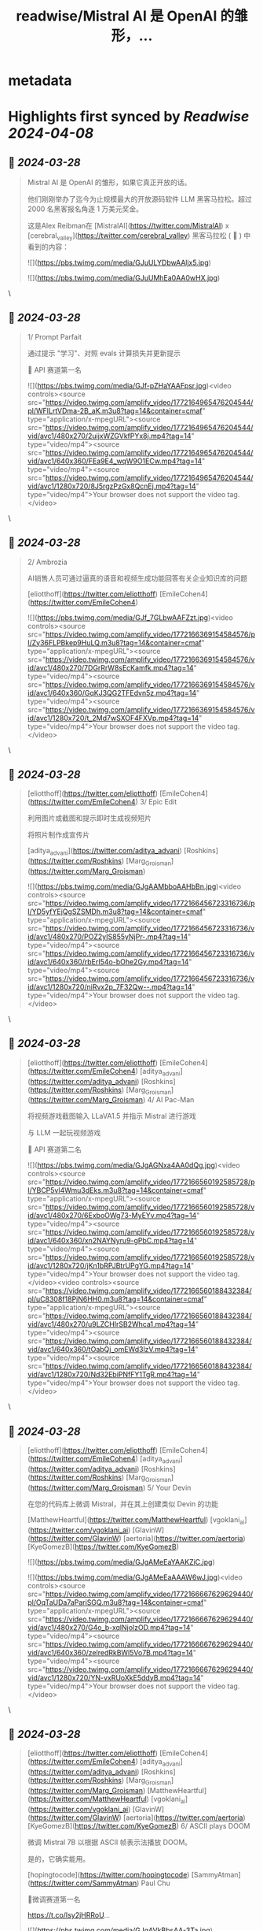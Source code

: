 :PROPERTIES:
:title: readwise/Mistral AI 是 OpenAI 的雏形，...
:END:


* metadata
:PROPERTIES:
:author: [[FinanceYF5 on Twitter]]
:full-title: "Mistral AI 是 OpenAI 的雏形，..."
:category: [[tweets]]
:url: https://twitter.com/FinanceYF5/status/1773173834964676745
:image-url: https://pbs.twimg.com/profile_images/1666998690937192448/ryhXQzH4.jpg
:END:

* Highlights first synced by [[Readwise]] [[2024-04-08]]
** 📌 [[2024-03-28]]
#+BEGIN_QUOTE
Mistral AI 是 OpenAI 的雏形，如果它真正开放的话。

他们刚刚举办了迄今为止规模最大的开放源码软件 LLM 黑客马拉松。超过 2000 名黑客报名角逐 1 万美元奖金。

这是Alex Reibman在 [MistralAI](https://twitter.com/MistralAI) x [cerebral_valley](https://twitter.com/cerebral_valley) 黑客马拉松 ( 🧵 ) 中看到的内容： 

![](https://pbs.twimg.com/media/GJuULYDbwAAljx5.jpg) 

![](https://pbs.twimg.com/media/GJuUMhEa0AA0wHX.jpg) 
#+END_QUOTE\
** 📌 [[2024-03-28]]
#+BEGIN_QUOTE
1/ Prompt Parfait

通过提示 "学习"、对照 evals 计算损失并更新提示

🥇 API 赛道第一名

![](https://pbs.twimg.com/media/GJf-pZHaYAAFpsr.jpg)<video controls><source src="https://video.twimg.com/amplify_video/1772164965476204544/pl/WFlLrtVDma-2B_aK.m3u8?tag=14&container=cmaf" type="application/x-mpegURL"><source src="https://video.twimg.com/amplify_video/1772164965476204544/vid/avc1/480x270/2uijxWZGVkfPYx8j.mp4?tag=14" type="video/mp4"><source src="https://video.twimg.com/amplify_video/1772164965476204544/vid/avc1/640x360/FEa9E4_wqW9O1ECw.mp4?tag=14" type="video/mp4"><source src="https://video.twimg.com/amplify_video/1772164965476204544/vid/avc1/1280x720/8J5rgzPzGx8QcnEj.mp4?tag=14" type="video/mp4">Your browser does not support the video tag.</video> 
#+END_QUOTE\
** 📌 [[2024-03-28]]
#+BEGIN_QUOTE
2/ Ambrozia

AI销售人员可通过逼真的语音和视频生成功能回答有关企业知识库的问题 

[eliotthoff](https://twitter.com/eliotthoff) [EmileCohen4](https://twitter.com/EmileCohen4)



![](https://pbs.twimg.com/media/GJf_7GLbwAAFZzt.jpg)<video controls><source src="https://video.twimg.com/amplify_video/1772166369154584576/pl/Zy36FLPBkep9HuLQ.m3u8?tag=14&container=cmaf" type="application/x-mpegURL"><source src="https://video.twimg.com/amplify_video/1772166369154584576/vid/avc1/480x270/7DGrRrW8sEcKamfk.mp4?tag=14" type="video/mp4"><source src="https://video.twimg.com/amplify_video/1772166369154584576/vid/avc1/640x360/GqKJ3QG2TFEdvn5z.mp4?tag=14" type="video/mp4"><source src="https://video.twimg.com/amplify_video/1772166369154584576/vid/avc1/1280x720/t_2Md7wSXOF4FXVp.mp4?tag=14" type="video/mp4">Your browser does not support the video tag.</video> 
#+END_QUOTE\
** 📌 [[2024-03-28]]
#+BEGIN_QUOTE
[eliotthoff](https://twitter.com/eliotthoff) [EmileCohen4](https://twitter.com/EmileCohen4) 3/ Epic Edit

利用图片或截图和提示即时生成视频短片

将照片制作成宣传片

[aditya_advani](https://twitter.com/aditya_advani) [Roshkins](https://twitter.com/Roshkins) [Marg_Groisman](https://twitter.com/Marg_Groisman)


![](https://pbs.twimg.com/media/GJgAAMbboAAHbBn.jpg)<video controls><source src="https://video.twimg.com/amplify_video/1772166456723316736/pl/YD5yfYEjQgSZSMDh.m3u8?tag=14&container=cmaf" type="application/x-mpegURL"><source src="https://video.twimg.com/amplify_video/1772166456723316736/vid/avc1/480x270/POZ2yIS855yNjPr-.mp4?tag=14" type="video/mp4"><source src="https://video.twimg.com/amplify_video/1772166456723316736/vid/avc1/640x360/rbErI54o-bOhe2Gy.mp4?tag=14" type="video/mp4"><source src="https://video.twimg.com/amplify_video/1772166456723316736/vid/avc1/1280x720/niRvx2p_7F32Qw--.mp4?tag=14" type="video/mp4">Your browser does not support the video tag.</video> 
#+END_QUOTE\
** 📌 [[2024-03-28]]
#+BEGIN_QUOTE
[eliotthoff](https://twitter.com/eliotthoff) [EmileCohen4](https://twitter.com/EmileCohen4) [aditya_advani](https://twitter.com/aditya_advani) [Roshkins](https://twitter.com/Roshkins) [Marg_Groisman](https://twitter.com/Marg_Groisman) 4/ AI Pac-Man

将视频游戏截图输入 LLaVA1.5 并指示 Mistral 进行游戏

与 LLM 一起玩视频游戏

🥈 API 赛道第二名

![](https://pbs.twimg.com/media/GJgAGNxa4AA0dQg.jpg)<video controls><source src="https://video.twimg.com/amplify_video/1772166560192585728/pl/YBCP5vl4Wmu3dEks.m3u8?tag=14&container=cmaf" type="application/x-mpegURL"><source src="https://video.twimg.com/amplify_video/1772166560192585728/vid/avc1/480x270/6ExboOWg73-MyEYv.mp4?tag=14" type="video/mp4"><source src="https://video.twimg.com/amplify_video/1772166560192585728/vid/avc1/640x360/xn2NAYNyru9-gPbC.mp4?tag=14" type="video/mp4"><source src="https://video.twimg.com/amplify_video/1772166560192585728/vid/avc1/1280x720/jKn1bRPJBtrUPgYG.mp4?tag=14" type="video/mp4">Your browser does not support the video tag.</video><video controls><source src="https://video.twimg.com/amplify_video/1772166560188432384/pl/uC8308f18PjN6HH0.m3u8?tag=14&container=cmaf" type="application/x-mpegURL"><source src="https://video.twimg.com/amplify_video/1772166560188432384/vid/avc1/480x270/u9LZCHIrSB2Whca1.mp4?tag=14" type="video/mp4"><source src="https://video.twimg.com/amplify_video/1772166560188432384/vid/avc1/640x360/tOabQj_omEWd3lzV.mp4?tag=14" type="video/mp4"><source src="https://video.twimg.com/amplify_video/1772166560188432384/vid/avc1/1280x720/Nd32EbiPNfFY1TgR.mp4?tag=14" type="video/mp4">Your browser does not support the video tag.</video> 
#+END_QUOTE\
** 📌 [[2024-03-28]]
#+BEGIN_QUOTE
[eliotthoff](https://twitter.com/eliotthoff) [EmileCohen4](https://twitter.com/EmileCohen4) [aditya_advani](https://twitter.com/aditya_advani) [Roshkins](https://twitter.com/Roshkins) [Marg_Groisman](https://twitter.com/Marg_Groisman) 5/ Your Devin

在您的代码库上微调 Mistral，并在其上创建类似 Devin 的功能 

[MatthewHeartful](https://twitter.com/MatthewHeartful) [vgoklani_ai](https://twitter.com/vgoklani_ai) [GlavinW](https://twitter.com/GlavinW) [aertoria](https://twitter.com/aertoria) [KyeGomezB](https://twitter.com/KyeGomezB)



![](https://pbs.twimg.com/media/GJgAMeEaYAAKZiC.jpg) 

![](https://pbs.twimg.com/media/GJgAMeEaAAAW6wJ.jpg)<video controls><source src="https://video.twimg.com/amplify_video/1772166667629629440/pl/OqTaUDa7aPariSGQ.m3u8?tag=14&container=cmaf" type="application/x-mpegURL"><source src="https://video.twimg.com/amplify_video/1772166667629629440/vid/avc1/480x270/G4o_b-xqlNjolzOD.mp4?tag=14" type="video/mp4"><source src="https://video.twimg.com/amplify_video/1772166667629629440/vid/avc1/640x360/zelredRkBWl5Vo7B.mp4?tag=14" type="video/mp4"><source src="https://video.twimg.com/amplify_video/1772166667629629440/vid/avc1/1280x720/YN-vxRUoXkE5ddyB.mp4?tag=14" type="video/mp4">Your browser does not support the video tag.</video> 
#+END_QUOTE\
** 📌 [[2024-03-28]]
#+BEGIN_QUOTE
[eliotthoff](https://twitter.com/eliotthoff) [EmileCohen4](https://twitter.com/EmileCohen4) [aditya_advani](https://twitter.com/aditya_advani) [Roshkins](https://twitter.com/Roshkins) [Marg_Groisman](https://twitter.com/Marg_Groisman) [MatthewHeartful](https://twitter.com/MatthewHeartful) [vgoklani_ai](https://twitter.com/vgoklani_ai) [GlavinW](https://twitter.com/GlavinW) [aertoria](https://twitter.com/aertoria) [KyeGomezB](https://twitter.com/KyeGomezB) 6/ ASCII plays DOOM

微调 Mistral 7B 以根据 ASCII 帧表示法播放 DOOM。

是的，它确实能用。

[hopingtocode](https://twitter.com/hopingtocode) [SammyAtman](https://twitter.com/SammyAtman) Paul Chu

🥇微调赛道第一名

https://t.co/Isy2jHRRoU…

![](https://pbs.twimg.com/media/GJgAVkBbsAA-3Ta.jpg) 

![](https://pbs.twimg.com/media/GJgAVj7a4AAlssD.jpg)<video controls><source src="https://video.twimg.com/amplify_video/1772166823850721280/pl/oqRTTo0w00ktSU6F.m3u8?tag=14&container=cmaf" type="application/x-mpegURL"><source src="https://video.twimg.com/amplify_video/1772166823850721280/vid/avc1/480x270/r3Ld0rmn8k3kSNJn.mp4?tag=14" type="video/mp4"><source src="https://video.twimg.com/amplify_video/1772166823850721280/vid/avc1/640x360/CZyDfTjpBIarNn--.mp4?tag=14" type="video/mp4"><source src="https://video.twimg.com/amplify_video/1772166823850721280/vid/avc1/1280x720/GWm1kifqlL1DXSjK.mp4?tag=14" type="video/mp4">Your browser does not support the video tag.</video> 
#+END_QUOTE\
** 📌 [[2024-03-28]]
#+BEGIN_QUOTE
[eliotthoff](https://twitter.com/eliotthoff) [EmileCohen4](https://twitter.com/EmileCohen4) [aditya_advani](https://twitter.com/aditya_advani) [Roshkins](https://twitter.com/Roshkins) [Marg_Groisman](https://twitter.com/Marg_Groisman) [MatthewHeartful](https://twitter.com/MatthewHeartful) [vgoklani_ai](https://twitter.com/vgoklani_ai) [GlavinW](https://twitter.com/GlavinW) [aertoria](https://twitter.com/aertoria) [KyeGomezB](https://twitter.com/KyeGomezB) [hopingtocode](https://twitter.com/hopingtocode) [SammyAtman](https://twitter.com/SammyAtman) 7/ Codex

在 50k 篇研究论文上对 Mistral 7B 进行微调，以实现无监督学习，并根据上下文主题生成新的学术论文

🥈 微调赛道第二名


![](https://pbs.twimg.com/media/GJgAcSaaEAAV68p.jpg)<video controls><source src="https://video.twimg.com/amplify_video/1772166939378696192/pl/1OZ-eKyZ4GNYuxXU.m3u8?tag=14&container=cmaf" type="application/x-mpegURL"><source src="https://video.twimg.com/amplify_video/1772166939378696192/vid/avc1/480x270/xhiiBBI66toQ6M-J.mp4?tag=14" type="video/mp4"><source src="https://video.twimg.com/amplify_video/1772166939378696192/vid/avc1/640x360/4TPkoG5APYilm4Cu.mp4?tag=14" type="video/mp4"><source src="https://video.twimg.com/amplify_video/1772166939378696192/vid/avc1/1280x720/KCwmHkpb16MreNUA.mp4?tag=14" type="video/mp4">Your browser does not support the video tag.</video> 
#+END_QUOTE\
** 📌 [[2024-03-28]]
#+BEGIN_QUOTE
[eliotthoff](https://twitter.com/eliotthoff) [EmileCohen4](https://twitter.com/EmileCohen4) [aditya_advani](https://twitter.com/aditya_advani) [Roshkins](https://twitter.com/Roshkins) [Marg_Groisman](https://twitter.com/Marg_Groisman) [MatthewHeartful](https://twitter.com/MatthewHeartful) [vgoklani_ai](https://twitter.com/vgoklani_ai) [GlavinW](https://twitter.com/GlavinW) [aertoria](https://twitter.com/aertoria) [KyeGomezB](https://twitter.com/KyeGomezB) [hopingtocode](https://twitter.com/hopingtocode) [SammyAtman](https://twitter.com/SammyAtman) 8/ miROR

用 LLM 解析 RNA 测序数据

在 Pubmed + 公共 RNA 测序上微调 Mistral 7B，找到微 RNA 序列的功能。

然后搜索某些序列与某些情况的关系

[computabeast](https://twitter.com/computabeast) [DreamChaser206](https://twitter.com/DreamChaser206) [ccoleman10](https://twitter.com/ccoleman10)



![](https://pbs.twimg.com/media/GJgAjLdakAA5hAj.jpg)<video controls><source src="https://video.twimg.com/amplify_video/1772167057762869248/pl/RopA8ugIx0yA6t0q.m3u8?tag=14&container=cmaf" type="application/x-mpegURL"><source src="https://video.twimg.com/amplify_video/1772167057762869248/vid/avc1/480x270/OmE7aml8Ub916XlM.mp4?tag=14" type="video/mp4"><source src="https://video.twimg.com/amplify_video/1772167057762869248/vid/avc1/640x360/UhwTFxpcXAJOKqSB.mp4?tag=14" type="video/mp4"><source src="https://video.twimg.com/amplify_video/1772167057762869248/vid/avc1/1280x720/89_pbJj2evRog_C3.mp4?tag=14" type="video/mp4">Your browser does not support the video tag.</video> 
#+END_QUOTE\
** 📌 [[2024-03-28]]
#+BEGIN_QUOTE
[eliotthoff](https://twitter.com/eliotthoff) [EmileCohen4](https://twitter.com/EmileCohen4) [aditya_advani](https://twitter.com/aditya_advani) [Roshkins](https://twitter.com/Roshkins) [Marg_Groisman](https://twitter.com/Marg_Groisman) [MatthewHeartful](https://twitter.com/MatthewHeartful) [vgoklani_ai](https://twitter.com/vgoklani_ai) [GlavinW](https://twitter.com/GlavinW) [aertoria](https://twitter.com/aertoria) [KyeGomezB](https://twitter.com/KyeGomezB) [hopingtocode](https://twitter.com/hopingtocode) [SammyAtman](https://twitter.com/SammyAtman) [computabeast](https://twitter.com/computabeast) [DreamChaser206](https://twitter.com/DreamChaser206) [ccoleman10](https://twitter.com/ccoleman10) 9 (bonus)/ Navi

生活在 slack 中的 AI agent，通过网络搜刮 + 研究公司/线索 [GroqInc](https://twitter.com/GroqInc) Mixtral MOE
<video controls><source src="https://video.twimg.com/amplify_video/1772167459115778048/pl/y8r614pR5OWa5af6.m3u8?tag=14&container=cmaf" type="application/x-mpegURL"><source src="https://video.twimg.com/amplify_video/1772167459115778048/vid/avc1/320x568/lKW4jgN_5Mu5Qoyy.mp4?tag=14" type="video/mp4"><source src="https://video.twimg.com/amplify_video/1772167459115778048/vid/avc1/480x852/BeOxW68Z8YILs1FW.mp4?tag=14" type="video/mp4"><source src="https://video.twimg.com/amplify_video/1772167459115778048/vid/avc1/720x1280/eh3P-MHA_x6LiqeK.mp4?tag=14" type="video/mp4">Your browser does not support the video tag.</video> 
#+END_QUOTE\
** 📌 [[2024-03-28]]
#+BEGIN_QUOTE
[eliotthoff](https://twitter.com/eliotthoff) [EmileCohen4](https://twitter.com/EmileCohen4) [aditya_advani](https://twitter.com/aditya_advani) [Roshkins](https://twitter.com/Roshkins) [Marg_Groisman](https://twitter.com/Marg_Groisman) [MatthewHeartful](https://twitter.com/MatthewHeartful) [vgoklani_ai](https://twitter.com/vgoklani_ai) [GlavinW](https://twitter.com/GlavinW) [aertoria](https://twitter.com/aertoria) [KyeGomezB](https://twitter.com/KyeGomezB) [hopingtocode](https://twitter.com/hopingtocode) [SammyAtman](https://twitter.com/SammyAtman) [computabeast](https://twitter.com/computabeast) [DreamChaser206](https://twitter.com/DreamChaser206) [ccoleman10](https://twitter.com/ccoleman10) [GroqInc](https://twitter.com/GroqInc) 这就是这次的全部内容。想要看到更多黑客和代理的实际操作吗？关注原作者 [AlexReibman](https://twitter.com/AlexReibman)  [AgentOpsAI](https://twitter.com/AgentOpsAI) 
#+END_QUOTE\
** 📌 [[2024-03-28]]
#+BEGIN_QUOTE
[eliotthoff](https://twitter.com/eliotthoff) [EmileCohen4](https://twitter.com/EmileCohen4) [aditya_advani](https://twitter.com/aditya_advani) [Roshkins](https://twitter.com/Roshkins) [Marg_Groisman](https://twitter.com/Marg_Groisman) [MatthewHeartful](https://twitter.com/MatthewHeartful) [vgoklani_ai](https://twitter.com/vgoklani_ai) [GlavinW](https://twitter.com/GlavinW) [aertoria](https://twitter.com/aertoria) [KyeGomezB](https://twitter.com/KyeGomezB) [hopingtocode](https://twitter.com/hopingtocode) [SammyAtman](https://twitter.com/SammyAtman) [computabeast](https://twitter.com/computabeast) [DreamChaser206](https://twitter.com/DreamChaser206) [ccoleman10](https://twitter.com/ccoleman10) [GroqInc](https://twitter.com/GroqInc) [AlexReibman](https://twitter.com/AlexReibman) [AgentOpsAI](https://twitter.com/AgentOpsAI) 欢迎关注我 [FinanceYF5](https://twitter.com/FinanceYF5) 以获取更多此类AI内容。  

点赞/转发此帖子中的第一篇文章以与其他人分享 👇https://t.co/XUvZpyCYRA 
#+END_QUOTE\